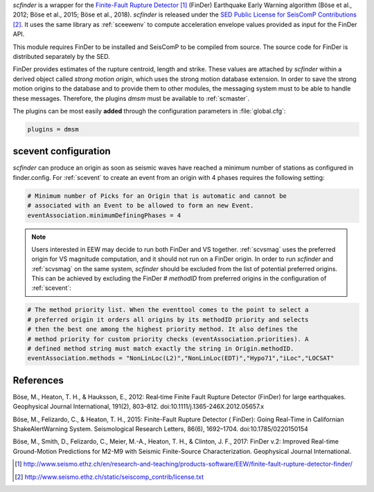 *scfinder* is a wrapper for the `Finite-Fault Rupture Detector`_ 
(FinDer) Earthquake Early Warning algorithm (Böse et al., 2012; Böse et al., 
2015; Böse et al., 2018). *scfinder* is released under the 
`SED Public License for SeisComP Contributions`_. It uses the same library 
as :ref:`sceewenv` to compute acceleration envelope values provided as 
input for the FinDer API.

This module requires FinDer to be installed and SeisComP to be compiled from
source. The source code for FinDer is distributed separately by the SED.

FinDer provides estimates of the rupture centroid, length and strike. These values
are attached by *scfinder* within a derived object called *strong motion origin*,
which uses the strong motion database extension. In order to save the strong motion 
origins to the database and to provide them to other modules, the messaging system
must to be able to handle these messages. Therefore, the plugins *dmsm* must
be available to :ref:`scmaster`.

The plugins can be most easily **added** through the configuration parameters
in :file:`global.cfg`:

.. code-block:: sh

   plugins = dmsm

scevent configuration
=====================

*scfinder* can produce an origin as soon as seismic waves have reached a minimum
number of stations as configured in finder.config. For :ref:`scevent` to create 
an event from an origin with 4 phases requires the
following setting:

.. code-block:: sh

   # Minimum number of Picks for an Origin that is automatic and cannot be
   # associated with an Event to be allowed to form an new Event.
   eventAssociation.minimumDefiningPhases = 4

.. note::

   Users interested in EEW may decide to run both FinDer and VS together. 
   :ref:`scvsmag` uses the preferred origin for VS magnitude computation, and it
   should not run on a FinDer origin. In order to run *scfinder* and 
   :ref:`scvsmag` on the same system, *scfinder* should be excluded from the 
   list of potential preferred origins. This can be achieved by excluding the 
   FinDer # *methodID* from preferred origins in the configuration of 
   :ref:`scevent`:

.. code-block:: sh

   # The method priority list. When the eventtool comes to the point to select a
   # preferred origin it orders all origins by its methodID priority and selects
   # then the best one among the highest priority method. It also defines the
   # method priority for custom priority checks (eventAssociation.priorities). A
   # defined method string must match exactly the string in Origin.methodID.
   eventAssociation.methods = "NonLinLoc(L2)","NonLinLoc(EDT)","Hypo71","iLoc","LOCSAT"

References
==========

Böse, M., Heaton, T. H., & Hauksson, E., 2012: Real‐time Finite Fault Rupture Detector (FinDer) for large earthquakes. Geophysical Journal International, 191(2), 803–812. doi:10.1111/j.1365-246X.2012.05657.x

Böse, M., Felizardo, C., & Heaton, T. H., 2015: Finite-Fault Rupture Detector ( FinDer): Going Real-Time in Californian ShakeAlertWarning System. Seismological Research Letters, 86(6), 1692–1704. doi:10.1785/0220150154

Böse, M., Smith, D., Felizardo, C., Meier, M.-A., Heaton, T. H., & Clinton, J. F., 2017: FinDer v.2: Improved Real-time Ground-Motion Predictions for M2-M9 with Seismic Finite-Source Characterization. Geophysical Journal International.

.. target-notes::

.. _`Finite-Fault Rupture Detector` : http://www.seismo.ethz.ch/en/research-and-teaching/products-software/EEW/finite-fault-rupture-detector-finder/
.. _`SED Public License for SeisComP Contributions` : http://www.seismo.ethz.ch/static/seiscomp_contrib/license.txt
